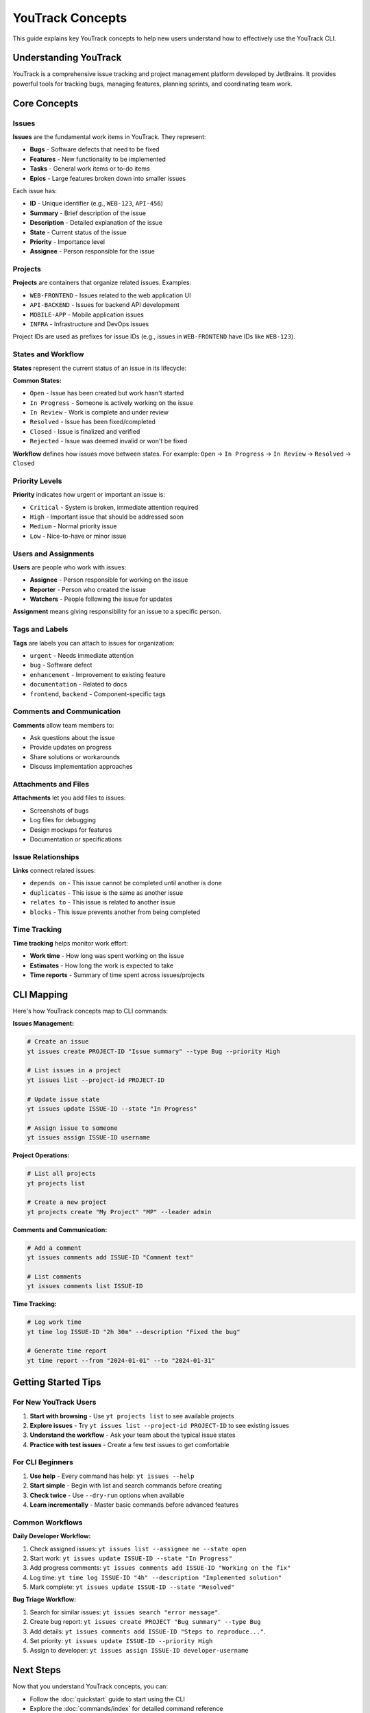YouTrack Concepts
=================

This guide explains key YouTrack concepts to help new users understand how to effectively use the YouTrack CLI.

Understanding YouTrack
-----------------------

YouTrack is a comprehensive issue tracking and project management platform developed by JetBrains. It provides powerful tools for tracking bugs, managing features, planning sprints, and coordinating team work.

Core Concepts
-------------

Issues
~~~~~~

**Issues** are the fundamental work items in YouTrack. They represent:

* **Bugs** - Software defects that need to be fixed
* **Features** - New functionality to be implemented
* **Tasks** - General work items or to-do items
* **Epics** - Large features broken down into smaller issues

Each issue has:

* **ID** - Unique identifier (e.g., ``WEB-123``, ``API-456``)
* **Summary** - Brief description of the issue
* **Description** - Detailed explanation of the issue
* **State** - Current status of the issue
* **Priority** - Importance level
* **Assignee** - Person responsible for the issue

Projects
~~~~~~~~

**Projects** are containers that organize related issues. Examples:

* ``WEB-FRONTEND`` - Issues related to the web application UI
* ``API-BACKEND`` - Issues for backend API development
* ``MOBILE-APP`` - Mobile application issues
* ``INFRA`` - Infrastructure and DevOps issues

Project IDs are used as prefixes for issue IDs (e.g., issues in ``WEB-FRONTEND`` have IDs like ``WEB-123``).

States and Workflow
~~~~~~~~~~~~~~~~~~~

**States** represent the current status of an issue in its lifecycle:

**Common States:**

* ``Open`` - Issue has been created but work hasn't started
* ``In Progress`` - Someone is actively working on the issue
* ``In Review`` - Work is complete and under review
* ``Resolved`` - Issue has been fixed/completed
* ``Closed`` - Issue is finalized and verified
* ``Rejected`` - Issue was deemed invalid or won't be fixed

**Workflow** defines how issues move between states. For example:
``Open`` → ``In Progress`` → ``In Review`` → ``Resolved`` → ``Closed``

Priority Levels
~~~~~~~~~~~~~~~

**Priority** indicates how urgent or important an issue is:

* ``Critical`` - System is broken, immediate attention required
* ``High`` - Important issue that should be addressed soon
* ``Medium`` - Normal priority issue
* ``Low`` - Nice-to-have or minor issue

Users and Assignments
~~~~~~~~~~~~~~~~~~~~~

**Users** are people who work with issues:

* **Assignee** - Person responsible for working on the issue
* **Reporter** - Person who created the issue
* **Watchers** - People following the issue for updates

**Assignment** means giving responsibility for an issue to a specific person.

Tags and Labels
~~~~~~~~~~~~~~~

**Tags** are labels you can attach to issues for organization:

* ``urgent`` - Needs immediate attention
* ``bug`` - Software defect
* ``enhancement`` - Improvement to existing feature
* ``documentation`` - Related to docs
* ``frontend``, ``backend`` - Component-specific tags

Comments and Communication
~~~~~~~~~~~~~~~~~~~~~~~~~~

**Comments** allow team members to:

* Ask questions about the issue
* Provide updates on progress
* Share solutions or workarounds
* Discuss implementation approaches

Attachments and Files
~~~~~~~~~~~~~~~~~~~~~

**Attachments** let you add files to issues:

* Screenshots of bugs
* Log files for debugging
* Design mockups for features
* Documentation or specifications

Issue Relationships
~~~~~~~~~~~~~~~~~~~

**Links** connect related issues:

* ``depends on`` - This issue cannot be completed until another is done
* ``duplicates`` - This issue is the same as another issue
* ``relates to`` - This issue is related to another issue
* ``blocks`` - This issue prevents another from being completed

Time Tracking
~~~~~~~~~~~~~

**Time tracking** helps monitor work effort:

* **Work time** - How long was spent working on the issue
* **Estimates** - How long the work is expected to take
* **Time reports** - Summary of time spent across issues/projects

CLI Mapping
-----------

Here's how YouTrack concepts map to CLI commands:

**Issues Management:**

.. code-block:: bash

   # Create an issue
   yt issues create PROJECT-ID "Issue summary" --type Bug --priority High

   # List issues in a project
   yt issues list --project-id PROJECT-ID

   # Update issue state
   yt issues update ISSUE-ID --state "In Progress"

   # Assign issue to someone
   yt issues assign ISSUE-ID username

**Project Operations:**

.. code-block:: bash

   # List all projects
   yt projects list

   # Create a new project
   yt projects create "My Project" "MP" --leader admin

**Comments and Communication:**

.. code-block:: bash

   # Add a comment
   yt issues comments add ISSUE-ID "Comment text"

   # List comments
   yt issues comments list ISSUE-ID

**Time Tracking:**

.. code-block:: bash

   # Log work time
   yt time log ISSUE-ID "2h 30m" --description "Fixed the bug"

   # Generate time report
   yt time report --from "2024-01-01" --to "2024-01-31"

Getting Started Tips
--------------------

For New YouTrack Users
~~~~~~~~~~~~~~~~~~~~~~

1. **Start with browsing** - Use ``yt projects list`` to see available projects
2. **Explore issues** - Try ``yt issues list --project-id PROJECT-ID`` to see existing issues
3. **Understand the workflow** - Ask your team about the typical issue states
4. **Practice with test issues** - Create a few test issues to get comfortable

For CLI Beginners
~~~~~~~~~~~~~~~~~

1. **Use help** - Every command has help: ``yt issues --help``
2. **Start simple** - Begin with list and search commands before creating
3. **Check twice** - Use ``--dry-run`` options when available
4. **Learn incrementally** - Master basic commands before advanced features

Common Workflows
~~~~~~~~~~~~~~~~

**Daily Developer Workflow:**

1. Check assigned issues: ``yt issues list --assignee me --state open``
2. Start work: ``yt issues update ISSUE-ID --state "In Progress"``
3. Add progress comments: ``yt issues comments add ISSUE-ID "Working on the fix"``
4. Log time: ``yt time log ISSUE-ID "4h" --description "Implemented solution"``
5. Mark complete: ``yt issues update ISSUE-ID --state "Resolved"``

**Bug Triage Workflow:**

1. Search for similar issues: ``yt issues search "error message"``.
2. Create bug report: ``yt issues create PROJECT "Bug summary" --type Bug``
3. Add details: ``yt issues comments add ISSUE-ID "Steps to reproduce..."``.
4. Set priority: ``yt issues update ISSUE-ID --priority High``
5. Assign to developer: ``yt issues assign ISSUE-ID developer-username``

Next Steps
----------

Now that you understand YouTrack concepts, you can:

* Follow the :doc:`quickstart` guide to start using the CLI
* Explore the :doc:`commands/index` for detailed command reference
* Check :doc:`configuration` for setting up your environment
